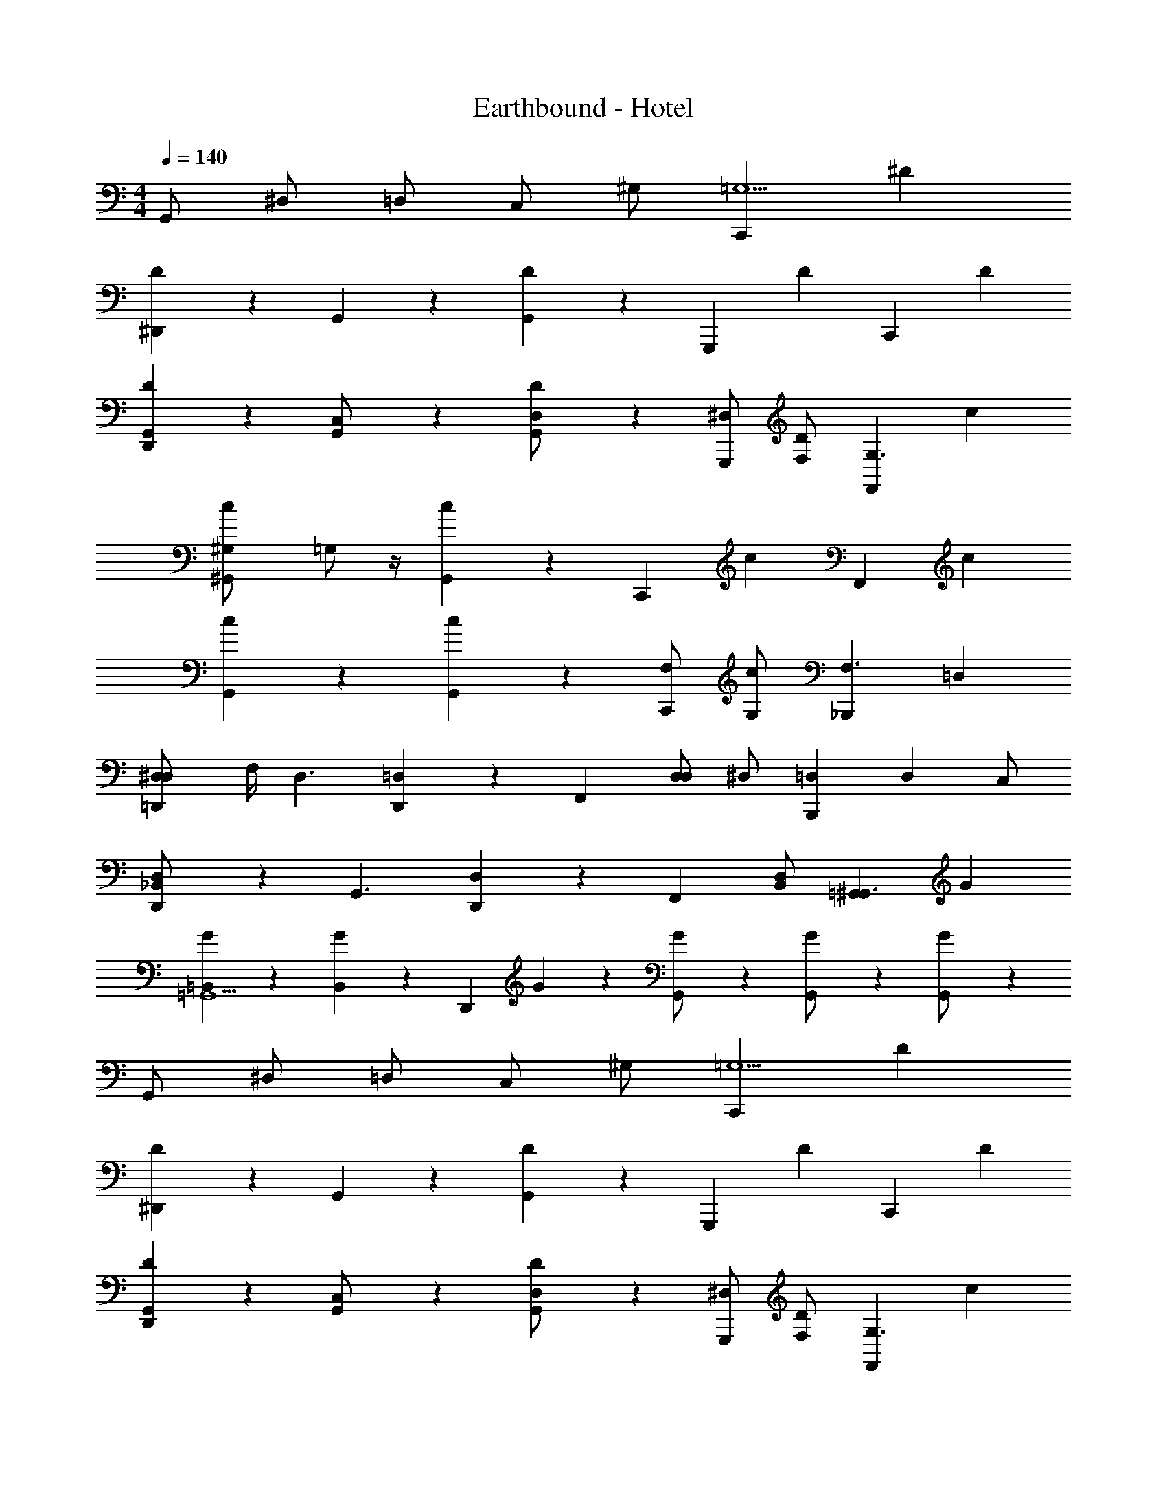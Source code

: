 X: 1
T: Earthbound - Hotel
Z: ABC Generated by Starbound Composer v0.8.7
L: 1/4
M: 4/4
Q: 1/4=140
K: C
G,,/ ^D,/ =D,/ C,/ ^G,/ [z/C,,=G,11/] ^D 
[D/3^D,,5/12] z/6 G,,5/12 z/12 [G,,5/12D5/12] z/12 [z/G,,,] [z/D] [z/C,,] D 
[D/3D,,5/12G,,] z/6 [G,,5/12C,/] z/12 [G,,5/12D5/12D,/] z/12 [^D,/G,,,] [F,/D] [z/F,,G,3/] c 
[z/4c/3^G,,5/12^G,/] =G,/ z/4 [G,,/3c5/12] z/6 [z/C,,] [z/c] [z/F,,] c 
[c/3G,,5/12] z2/3 [G,,/3c5/12] z/6 [F,/C,,] [G,/c] [z/_B,,,F,3/] =D, 
[z/4D,/3=D,,5/12^D,/] F,/4 [z/D,3/] [D,,/3=D,5/12] z/6 [z/F,,] [z/4D,/D,] [z/4^D,/] [z/=D,B,,,] [z/D,] C,/ 
[D,/3D,,5/12_B,,/] z/6 [z/G,,3/] [D,,/3D,5/12] z/6 [z/F,,] [B,,/D,] [z/=G,,^G,,3/] G 
[G/3=B,,5/12=G,,5/] z2/3 [B,,/3G5/12] z/6 [z/D,,] G/3 z/6 [G/3G,,/] z/6 [G/3G,,/] z/6 [G5/12G,,/] z/12 
G,,/ ^D,/ =D,/ C,/ ^G,/ [z/C,,=G,11/] D 
[D/3^D,,5/12] z/6 G,,5/12 z/12 [G,,5/12D5/12] z/12 [z/G,,,] [z/D] [z/C,,] D 
[D/3D,,5/12G,,] z/6 [G,,5/12C,/] z/12 [G,,5/12D5/12D,/] z/12 [^D,/G,,,] [F,/D] [z/F,,G,3/] c 
[z/4c/3^G,,5/12^G,/] =G,/ z/4 [G,,/3c5/12] z/6 [z/C,,] [z/c] [z/F,,] c 
[c/3G,,5/12] z2/3 [G,,/3c5/12] z/6 [F,/C,,] [G,/c] [z/B,,,F,3/] =D, 
[z/4D,/3=D,,5/12^D,/] F,/4 [z/D,3/] [D,,/3=D,5/12] z/6 [z/F,,] [z/4D,/D,] [z/4^D,/] [z/=D,B,,,] [z/D,] C,/ 
[D,/3D,,5/12_B,,/] z/6 [z/G,,3/] [D,,/3D,5/12] z/6 [z/F,,] [B,,/D,] [z/=G,,^G,,3/] G 
[G/3=B,,5/12=G,,5/] z2/3 [B,,/3G5/12] z/6 [z/D,,] G/3 z/6 [G/3G,,/] z/6 [G/3G,,/] z/6 [G5/12G,,/] z/12 
G,,/ ^D,/ =D,/ C,/ ^G,/ [z/C,,=G,11/] D 
[D/3^D,,5/12] z/6 G,,5/12 z/12 [G,,5/12D5/12] z/12 [z/G,,,] [z/D] [z/C,,] D 
[D/3D,,5/12G,,] z/6 [G,,5/12C,/] z/12 [G,,5/12D5/12D,/] z/12 [^D,/G,,,] [F,/D] [z/F,,G,3/] c 
[z/4c/3^G,,5/12^G,/] =G,/ z/4 [G,,/3c5/12] z/6 [z/C,,] [z/c] [z/F,,] c 
[c/3G,,5/12] z2/3 [G,,/3c5/12] z/6 [F,/C,,] [G,/c] [z/B,,,F,3/] =D, 
[z/4D,/3=D,,5/12^D,/] F,/4 [z/D,3/] [D,,/3=D,5/12] z/6 [z/F,,] [z/4D,/D,] [z/4^D,/] [z/=D,B,,,] [z/D,] C,/ 
[D,/3D,,5/12_B,,/] z/6 [z/G,,3/] [D,,/3D,5/12] z/6 [z/F,,] [B,,/D,] [z/=G,,^G,,3/] G 
[G/3=B,,5/12=G,,5/] z2/3 [B,,/3G5/12] z/6 [z/D,,] G/3 z/6 [G/3G,,/] z/6 [G/3G,,/] z/6 [G5/12G,,/] z/12 
G,,/ ^D,/ =D,/ C,/ ^G,/ [z/C,,=G,11/] D 
[D/3^D,,5/12] z/6 G,,5/12 z/12 [G,,5/12D5/12] z/12 [z/G,,,] [z/D] [z/C,,] D 
[D/3D,,5/12G,,] z/6 [G,,5/12C,/] z/12 [G,,5/12D5/12D,/] z/12 [^D,/G,,,] [F,/D] [z/F,,G,3/] c 
[z/4c/3^G,,5/12^G,/] =G,/ z/4 [G,,/3c5/12] z/6 [z/C,,] [z/c] [z/F,,] c 
[c/3G,,5/12] z2/3 [G,,/3c5/12] z/6 [F,/C,,] [G,/c] [z/B,,,F,3/] =D, 
[z/4D,/3=D,,5/12^D,/] F,/4 [z/D,3/] [D,,/3=D,5/12] z/6 [z/F,,] [z/4D,/D,] [z/4^D,/] [z/=D,B,,,] [z/D,] C,/ 
[D,/3D,,5/12_B,,/] z/6 [z/G,,3/] [D,,/3D,5/12] z/6 [z/F,,] [B,,/D,] [z/=G,,^G,,3/] G 
[G/3=B,,5/12=G,,5/] z2/3 [B,,/3G5/12] z/6 [z/D,,] G/3 z/6 [G/3G,,/] z/6 [G/3G,,/] z/6 [G5/12G,,/] 
